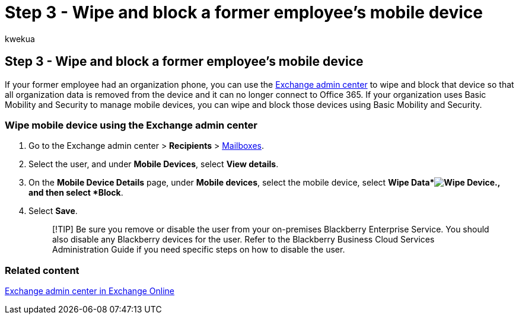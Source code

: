 = Step 3 - Wipe and block a former employee's mobile device
:audience: Admin
:author: kwekua
:description: Use the Exchange admin center to wipe and block a former employee's device so that all organization data is removed and it no longer connects to Microsoft 365.
:f1.keywords: ["NOCSH"]
:manager: scotv
:ms.author: kwekua
:ms.collection: ["M365-subscription-management", "Adm_O365", "Adm_TOC", "SPO_Content"]
:ms.custom: ["MSStore_Link", "TRN_M365B", "OKR_SMB_Videos", "AdminSurgePortfolio", "m365solution-removeemployee", "admindeeplinkEXCHANGE"]
:ms.localizationpriority: medium
:ms.service: o365-administration
:ms.topic: article
:search.appverid: ["BCS160", "MET150", "MOE150"]

== Step 3 - Wipe and block a former employee's mobile device

If your former employee had an organization phone, you can use the https://go.microsoft.com/fwlink/p/?linkid=2059104[Exchange admin center] to wipe and block that device so that all organization data is removed from the device and it can no longer connect to Office 365.
If your organization uses Basic Mobility and Security to manage mobile devices, you can wipe and block those devices using Basic Mobility and Security.

=== Wipe mobile device using the Exchange admin center

. Go to the Exchange admin center > *Recipients* > https://go.microsoft.com/fwlink/?linkid=2183135[Mailboxes].
. Select the user, and under *Mobile Devices*, select *View details*.
. On the *Mobile Device Details* page, under *Mobile devices*, select the mobile device, select *Wipe Data*image:../../media/1c113a36-53cb-4974-884f-3ecd9535506e.png[Wipe Device.], and then select *Block*.
. Select *Save*.
+
____
[!TIP] Be sure you remove or disable the user from your on-premises Blackberry Enterprise Service.
You should also disable any Blackberry devices for the user.
Refer to the Blackberry Business Cloud Services Administration Guide if you need specific steps on how to disable the user.
____

=== Related content

link:/exchange/exchange-admin-center[Exchange admin center in Exchange Online]

